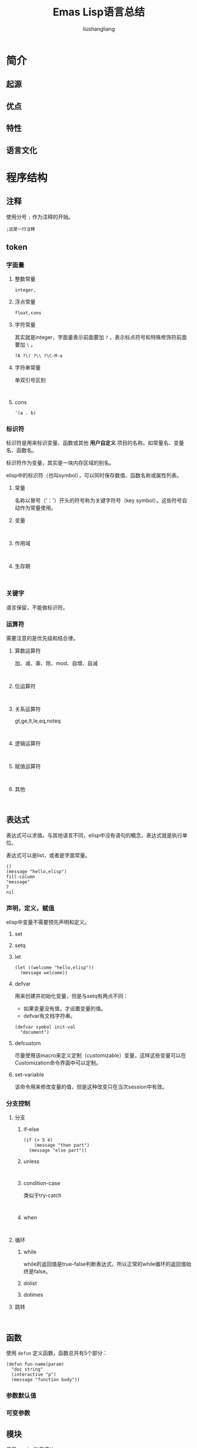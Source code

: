 # -*- coding:utf-8-*-
#+TITLE: Emas Lisp语言总结
#+AUTHOR: liushangliang
#+EMAIL: phenix3443+github@gmail.com
#+startup:overview

* 简介
** 起源
** 优点
** 特性
** 语言文化
* 程序结构
** 注释
   使用分号 =;= 作为注释的开始。
   #+BEGIN_SRC elisp
;这是一行注释
   #+END_SRC

** token
*** 字面量
**** 整数常量
     #+BEGIN_SRC
integer,
     #+END_SRC
**** 浮点常量
     #+BEGIN_SRC
float,cons
     #+END_SRC
**** 字符常量
     其实就是integer，字面量表示前面要加 =?= ，表示标点符号和特殊修饰符前面要加 =\= 。

     #+BEGIN_SRC elisp
?A ?\( ?\\ ?\C-M-a
     #+END_SRC
**** 字符串常量
     单双引号区别
     #+BEGIN_SRC elisp

     #+END_SRC
**** cons
     #+BEGIN_SRC elisp
'(a . b)
     #+END_SRC
*** 标识符
    标识符是用来标识变量、函数或其他 *用户自定义* 项目的名称。如常量名、变量名、函数名。

    标识符作为变量，其实是一块内存区域的别名。

    elisp中的标识符（也叫symbol），可以同时保存数值、函数名称或属性列表。

**** 常量
     名称以冒号（'：'）开头的符号称为关键字符号（key symbol）。这些符号自动作为常量使用。
**** 变量
     #+BEGIN_SRC

     #+END_SRC

**** 作用域
     #+BEGIN_SRC

     #+END_SRC
**** 生存期
     #+BEGIN_SRC

     #+END_SRC
*** 关键字
    语言保留，不能做标识符。

*** 运算符
    需要注意的是优先级和结合律。

**** 算数运算符
     加、减、乘、除、mod、自增、自减
     #+BEGIN_SRC

     #+END_SRC
**** 位运算符
     #+BEGIN_SRC

     #+END_SRC
**** 关系运算符
     gt,ge,lt,le,eq,noteq
     #+BEGIN_SRC

     #+END_SRC
**** 逻辑运算符
     #+BEGIN_SRC

     #+END_SRC
**** 赋值运算符
     #+BEGIN_SRC

     #+END_SRC
**** 其他
     #+BEGIN_SRC

     #+END_SRC

** 表达式
   表达式可以求值。与其他语言不同，elisp中没有语句的概念，表达式就是执行单位。

   表达式可以是list，或者是字面常量。
   #+BEGIN_SRC elisp
()
(message "hello,elisp")
fill-column
"message"
7
nil
  #+END_SRC

*** 声明，定义，赋值
    elisp中变量不需要预先声明和定义。
**** set
**** setq
**** let
    #+BEGIN_SRC elisp
(let ((welcome "hello,elisp"))
  (message welcome))
    #+END_SRC
**** defvar
    用来创建并初始化变量，但是与setq有两点不同：
    + 如果变量没有值，才设置变量的值。
    + defvar有文档字符串。

    #+BEGIN_SRC elisp
        (defvar symbol init-val
          "document")
    #+END_SRC
**** defcustom
    尽量使用该macro来定义定制（customizable）变量，这样这些变量可以在Customization命令界面中可以定制。

**** set-variable
    该命令用来修改变量的值，但是这种改变只在当次session中有效。

*** 分支控制
**** 分支
***** if-else
     #+BEGIN_SRC elisp
(if (> 5 4)
    (message "then part")
  (message "else part"))
   #+END_SRC

***** unless
     #+BEGIN_SRC elisp

     #+END_SRC
***** condition-case
    类似于try-catch
     #+BEGIN_SRC elisp

     #+END_SRC

***** when

     #+BEGIN_SRC elisp

     #+END_SRC

**** 循环
***** while
      while的返回值是true-false判断表达式，所以正常的while循环的返回值始终是false。

***** dolist

***** dotimes


**** 跳转
     #+BEGIN_SRC elisp

     #+END_SRC

** 函数
   使用 =defun= 定义函数，函数总共有5个部分：
   #+BEGIN_SRC elisp
      (defun fun-name(param)
        "doc string"
        (interactive "p")
        (message "function body"))
  #+END_SRC

*** 参数默认值
*** 可变参数

** 模块
   使用require引用模块。

* 类型系统
** 整型
   #+BEGIN_SRC

   #+END_SRC
** 浮点型
   #+BEGIN_SRC

   #+END_SRC
** 复数
   #+BEGIN_SRC

   #+END_SRC
** 字符
   #+BEGIN_SRC

   #+END_SRC
** 布尔
   #+BEGIN_SRC

   #+END_SRC
** 空类型
   #+BEGIN_SRC

   #+END_SRC
** 存储类型
   #+BEGIN_SRC

   #+END_SRC
   指针与引用
** 复合类型
   #+BEGIN_SRC

   #+END_SRC

** 自定义
*** 类型别名
    #+BEGIN_SRC

    #+END_SRC

** 类型转换
*** 自动转换

* 数据结构
** 顺序
*** array

   #+BEGIN_SRC elisp
[1 2 3]
   #+END_SRC

*** list

   #+BEGIN_SRC elisp
'(one two three)
   #+END_SRC

*** vectors
    #+BEGIN_SRC elisp

    #+END_SRC

*** bool-vectors

** 关联
*** char-tables
*** hash-tables
    字典，集合
    #+BEGIN_SRC elisp

    #+END_SRC

** 迭代
   #+BEGIN_SRC

   #+END_SRC

* 错误处理
* 编码规范
* 高级语言特性
** 闭包
** 模板
** 函数重载
** 反射

* 程序库
** 內建函数
*** list相关函数
    cons car cdr nth nthcdr setcar setcdr length push
** 通用函数
** 数据类型
** 字符串
** 输入输出
** 文件
** 日期
** 日志
** 数学
* 参考书籍
** 入门
** 高级
** 实践
** 原理
* 安装运行
** 安装
** 运行
* 相关工具
** 标准命令
** 集成开发
** 静态检查
** 构建编译
** 代码调试
** 内存检查
** 性能分析
** 自动测试
** 文档系统
** 包管理系统
** 其他工具
* 工程布局
